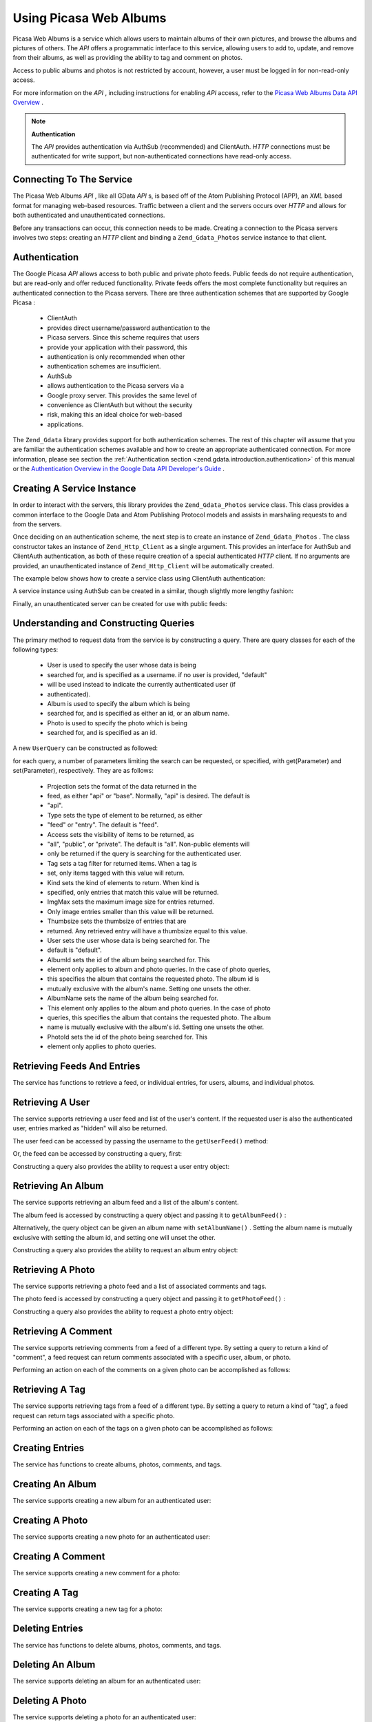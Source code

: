 
Using Picasa Web Albums
=======================

Picasa Web Albums is a service which allows users to maintain albums of their own pictures, and browse the albums and pictures of others. The *API* offers a programmatic interface to this service, allowing users to add to, update, and remove from their albums, as well as providing the ability to tag and comment on photos.

Access to public albums and photos is not restricted by account, however, a user must be logged in for non-read-only access.

For more information on the *API* , including instructions for enabling *API* access, refer to the `Picasa Web Albums Data API Overview`_ .

.. note::
    **Authentication**

    The *API* provides authentication via AuthSub (recommended) and ClientAuth. *HTTP* connections must be authenticated for write support, but non-authenticated connections have read-only access.

.. _zend.gdata.photos.connecting:

Connecting To The Service
-------------------------

The Picasa Web Albums *API* , like all GData *API* s, is based off of the Atom Publishing Protocol (APP), an *XML* based format for managing web-based resources. Traffic between a client and the servers occurs over *HTTP* and allows for both authenticated and unauthenticated connections.

Before any transactions can occur, this connection needs to be made. Creating a connection to the Picasa servers involves two steps: creating an *HTTP* client and binding a ``Zend_Gdata_Photos`` service instance to that client.

.. _zend.gdata.photos.connecting.authentication:

Authentication
--------------

The Google Picasa *API* allows access to both public and private photo feeds. Public feeds do not require authentication, but are read-only and offer reduced functionality. Private feeds offers the most complete functionality but requires an authenticated connection to the Picasa servers. There are three authentication schemes that are supported by Google Picasa :

    - ClientAuth
    - provides direct username/password authentication to the
    - Picasa servers. Since this scheme requires that users
    - provide your application with their password, this
    - authentication is only recommended when other
    - authentication schemes are insufficient.
    - AuthSub
    - allows authentication to the Picasa servers via a
    - Google proxy server. This provides the same level of
    - convenience as ClientAuth but without the security
    - risk, making this an ideal choice for web-based
    - applications.


The ``Zend_Gdata`` library provides support for both authentication schemes. The rest of this chapter will assume that you are familiar the authentication schemes available and how to create an appropriate authenticated connection. For more information, please see section the :ref:`Authentication section <zend.gdata.introduction.authentication>` of this manual or the `Authentication Overview in the Google Data API Developer's Guide`_ .

.. _zend.gdata.photos.connecting.service:

Creating A Service Instance
---------------------------

In order to interact with the servers, this library provides the ``Zend_Gdata_Photos`` service class. This class provides a common interface to the Google Data and Atom Publishing Protocol models and assists in marshaling requests to and from the servers.

Once deciding on an authentication scheme, the next step is to create an instance of ``Zend_Gdata_Photos`` . The class constructor takes an instance of ``Zend_Http_Client`` as a single argument. This provides an interface for AuthSub and ClientAuth authentication, as both of these require creation of a special authenticated *HTTP* client. If no arguments are provided, an unauthenticated instance of ``Zend_Http_Client`` will be automatically created.

The example below shows how to create a service class using ClientAuth authentication:

.. code-block:: php
    :linenos:
    
    // Parameters for ClientAuth authentication
    $service = Zend_Gdata_Photos::AUTH_SERVICE_NAME;
    $user = "sample.user@gmail.com";
    $pass = "pa$$w0rd";
    
    // Create an authenticated HTTP client
    $client = Zend_Gdata_ClientLogin::getHttpClient($user, $pass, $service);
    
    // Create an instance of the service
    $service = new Zend_Gdata_Photos($client);
    

A service instance using AuthSub can be created in a similar, though slightly more lengthy fashion:

.. code-block:: php
    :linenos:
    
    session_start();
    
    /**
     * Returns the full URL of the current page, based upon env variables
     *
     * Env variables used:
     * $_SERVER['HTTPS'] = (on|off|)
     * $_SERVER['HTTP_HOST'] = value of the Host: header
     * $_SERVER['SERVER_PORT'] = port number (only used if not http/80,https/443)
     * $_SERVER['REQUEST_URI'] = the URI after the method of the HTTP request
     *
     * @return string Current URL
     */
    function getCurrentUrl()
    {
        global $_SERVER;
    
        /**
         * Filter php_self to avoid a security vulnerability.
         */
        $php_request_uri = htmlentities(substr($_SERVER['REQUEST_URI'], 0,
        strcspn($_SERVER['REQUEST_URI'], "\n\r")), ENT_QUOTES);
    
        if (isset($_SERVER['HTTPS']) && strtolower($_SERVER['HTTPS']) == 'on') {
            $protocol = 'https://';
        } else {
            $protocol = 'http://';
        }
        $host = $_SERVER['HTTP_HOST'];
        if ($_SERVER['SERVER_PORT'] != '' &&
            (($protocol == 'http://' && $_SERVER['SERVER_PORT'] != '80') ||
            ($protocol == 'https://' && $_SERVER['SERVER_PORT'] != '443'))) {
                $port = ':' . $_SERVER['SERVER_PORT'];
        } else {
            $port = '';
        }
        return $protocol . $host . $port . $php_request_uri;
    }
    
    /**
     * Returns the AuthSub URL which the user must visit to authenticate requests
     * from this application.
     *
     * Uses getCurrentUrl() to get the next URL which the user will be redirected
     * to after successfully authenticating with the Google service.
     *
     * @return string AuthSub URL
     */
    function getAuthSubUrl()
    {
        $next = getCurrentUrl();
        $scope = 'http://picasaweb.google.com/data';
        $secure = false;
        $session = true;
        return Zend_Gdata_AuthSub::getAuthSubTokenUri($next, $scope, $secure,
            $session);
    }
    
    /**
     * Returns a HTTP client object with the appropriate headers for communicating
     * with Google using AuthSub authentication.
     *
     * Uses the $_SESSION['sessionToken'] to store the AuthSub session token after
     * it is obtained. The single use token supplied in the URL when redirected
     * after the user succesfully authenticated to Google is retrieved from the
     * $_GET['token'] variable.
     *
     * @return Zend_Http_Client
     */
    function getAuthSubHttpClient()
    {
        global $_SESSION, $_GET;
        if (!isset($_SESSION['sessionToken']) && isset($_GET['token'])) {
            $_SESSION['sessionToken'] =
                Zend_Gdata_AuthSub::getAuthSubSessionToken($_GET['token']);
        }
        $client = Zend_Gdata_AuthSub::getHttpClient($_SESSION['sessionToken']);
        return $client;
    }
    
    /**
     * Create a new instance of the service, redirecting the user
     * to the AuthSub server if necessary.
     */
    $service = new Zend_Gdata_Photos(getAuthSubHttpClient());
    

Finally, an unauthenticated server can be created for use with public feeds:

.. code-block:: php
    :linenos:
    
    // Create an instance of the service using an unauthenticated HTTP client
    $service = new Zend_Gdata_Photos();
    

.. _zend.gdata.photos.queries:

Understanding and Constructing Queries
--------------------------------------

The primary method to request data from the service is by constructing a query. There are query classes for each of the following types:

    - User is used to specify the user whose data is being
    - searched for, and is specified as a username. if no user is provided, "default"
    - will be used instead to indicate the currently authenticated user (if
    - authenticated).
    - Album is used to specify the album which is being
    - searched for, and is specified as either an id, or an album name.
    - Photo is used to specify the photo which is being
    - searched for, and is specified as an id.


A new ``UserQuery`` can be constructed as followed:

.. code-block:: php
    :linenos:
    
    $service = Zend_Gdata_Photos::AUTH_SERVICE_NAME;
    $client = Zend_Gdata_ClientLogin::getHttpClient($user, $pass, $service);
    $service = new Zend_Gdata_Photos($client);
    
    $query = new Zend_Gdata_Photos_UserQuery();
    $query->setUser("sample.user");
    

for each query, a number of parameters limiting the search can be requested, or specified, with get(Parameter) and set(Parameter), respectively. They are as follows:

    - Projection sets the format of the data returned in the
    - feed, as either "api" or "base". Normally, "api" is desired. The default is
    - "api".
    - Type sets the type of element to be returned, as either
    - "feed" or "entry". The default is "feed".
    - Access sets the visibility of items to be returned, as
    - "all", "public", or "private". The default is "all". Non-public elements will
    - only be returned if the query is searching for the authenticated user.
    - Tag sets a tag filter for returned items. When a tag is
    - set, only items tagged with this value will return.
    - Kind sets the kind of elements to return. When kind is
    - specified, only entries that match this value will be returned.
    - ImgMax sets the maximum image size for entries returned.
    - Only image entries smaller than this value will be returned.
    - Thumbsize sets the thumbsize of entries that are
    - returned. Any retrieved entry will have a thumbsize equal to this value.
    - User sets the user whose data is being searched for. The
    - default is "default".
    - AlbumId sets the id of the album being searched for. This
    - element only applies to album and photo queries. In the case of photo queries,
    - this specifies the album that contains the requested photo. The album id is
    - mutually exclusive with the album's name. Setting one unsets the other.
    - AlbumName sets the name of the album being searched for.
    - This element only applies to the album and photo queries. In the case of photo
    - queries, this specifies the album that contains the requested photo. The album
    - name is mutually exclusive with the album's id. Setting one unsets the other.
    - PhotoId sets the id of the photo being searched for. This
    - element only applies to photo queries.


.. _zend.gdata.photos.retrieval:

Retrieving Feeds And Entries
----------------------------

The service has functions to retrieve a feed, or individual entries, for users, albums, and individual photos.

.. _zend.gdata.photos.user_retrieval:

Retrieving A User
-----------------

The service supports retrieving a user feed and list of the user's content. If the requested user is also the authenticated user, entries marked as "hidden" will also be returned.

The user feed can be accessed by passing the username to the ``getUserFeed()`` method:

.. code-block:: php
    :linenos:
    
    $service = Zend_Gdata_Photos::AUTH_SERVICE_NAME;
    $client = Zend_Gdata_ClientLogin::getHttpClient($user, $pass, $service);
    $service = new Zend_Gdata_Photos($client);
    
    try {
        $userFeed = $service->getUserFeed("sample.user");
    } catch (Zend_Gdata_App_Exception $e) {
        echo "Error: " . $e->getMessage();
    }
    

Or, the feed can be accessed by constructing a query, first:

.. code-block:: php
    :linenos:
    
    $service = Zend_Gdata_Photos::AUTH_SERVICE_NAME;
    $client = Zend_Gdata_ClientLogin::getHttpClient($user, $pass, $service);
    $service = new Zend_Gdata_Photos($client);
    
    $query = new Zend_Gdata_Photos_UserQuery();
    $query->setUser("sample.user");
    
    try {
        $userFeed = $service->getUserFeed(null, $query);
    } catch (Zend_Gdata_App_Exception $e) {
        echo "Error: " . $e->getMessage();
    }
    

Constructing a query also provides the ability to request a user entry object:

.. code-block:: php
    :linenos:
    
    $service = Zend_Gdata_Photos::AUTH_SERVICE_NAME;
    $client = Zend_Gdata_ClientLogin::getHttpClient($user, $pass, $service);
    $service = new Zend_Gdata_Photos($client);
    
    $query = new Zend_Gdata_Photos_UserQuery();
    $query->setUser("sample.user");
    $query->setType("entry");
    
    try {
        $userEntry = $service->getUserEntry($query);
    } catch (Zend_Gdata_App_Exception $e) {
        echo "Error: " . $e->getMessage();
    }
    

.. _zend.gdata.photos.album_retrieval:

Retrieving An Album
-------------------

The service supports retrieving an album feed and a list of the album's content.

The album feed is accessed by constructing a query object and passing it to ``getAlbumFeed()`` :

.. code-block:: php
    :linenos:
    
    $service = Zend_Gdata_Photos::AUTH_SERVICE_NAME;
    $client = Zend_Gdata_ClientLogin::getHttpClient($user, $pass, $service);
    $service = new Zend_Gdata_Photos($client);
    
    $query = new Zend_Gdata_Photos_AlbumQuery();
    $query->setUser("sample.user");
    $query->setAlbumId("1");
    
    try {
        $albumFeed = $service->getAlbumFeed($query);
    } catch (Zend_Gdata_App_Exception $e) {
        echo "Error: " . $e->getMessage();
    }
    

Alternatively, the query object can be given an album name with ``setAlbumName()`` . Setting the album name is mutually exclusive with setting the album id, and setting one will unset the other.

Constructing a query also provides the ability to request an album entry object:

.. code-block:: php
    :linenos:
    
    $service = Zend_Gdata_Photos::AUTH_SERVICE_NAME;
    $client = Zend_Gdata_ClientLogin::getHttpClient($user, $pass, $service);
    $service = new Zend_Gdata_Photos($client);
    
    $query = new Zend_Gdata_Photos_AlbumQuery();
    $query->setUser("sample.user");
    $query->setAlbumId("1");
    $query->setType("entry");
    
    try {
        $albumEntry = $service->getAlbumEntry($query);
    } catch (Zend_Gdata_App_Exception $e) {
        echo "Error: " . $e->getMessage();
    }
    

.. _zend.gdata.photos.photo_retrieval:

Retrieving A Photo
------------------

The service supports retrieving a photo feed and a list of associated comments and tags.

The photo feed is accessed by constructing a query object and passing it to ``getPhotoFeed()`` :

.. code-block:: php
    :linenos:
    
    $service = Zend_Gdata_Photos::AUTH_SERVICE_NAME;
    $client = Zend_Gdata_ClientLogin::getHttpClient($user, $pass, $service);
    $service = new Zend_Gdata_Photos($client);
    
    $query = new Zend_Gdata_Photos_PhotoQuery();
    $query->setUser("sample.user");
    $query->setAlbumId("1");
    $query->setPhotoId("100");
    
    try {
        $photoFeed = $service->getPhotoFeed($query);
    } catch (Zend_Gdata_App_Exception $e) {
        echo "Error: " . $e->getMessage();
    }
    

Constructing a query also provides the ability to request a photo entry object:

.. code-block:: php
    :linenos:
    
    $service = Zend_Gdata_Photos::AUTH_SERVICE_NAME;
    $client = Zend_Gdata_ClientLogin::getHttpClient($user, $pass, $service);
    $service = new Zend_Gdata_Photos($client);
    
    $query = new Zend_Gdata_Photos_PhotoQuery();
    $query->setUser("sample.user");
    $query->setAlbumId("1");
    $query->setPhotoId("100");
    $query->setType("entry");
    
    try {
        $photoEntry = $service->getPhotoEntry($query);
    } catch (Zend_Gdata_App_Exception $e) {
        echo "Error: " . $e->getMessage();
    }
    

.. _zend.gdata.photos.comment_retrieval:

Retrieving A Comment
--------------------

The service supports retrieving comments from a feed of a different type. By setting a query to return a kind of "comment", a feed request can return comments associated with a specific user, album, or photo.

Performing an action on each of the comments on a given photo can be accomplished as follows:

.. code-block:: php
    :linenos:
    
    $service = Zend_Gdata_Photos::AUTH_SERVICE_NAME;
    $client = Zend_Gdata_ClientLogin::getHttpClient($user, $pass, $service);
    $service = new Zend_Gdata_Photos($client);
    
    $query = new Zend_Gdata_Photos_PhotoQuery();
    $query->setUser("sample.user");
    $query->setAlbumId("1");
    $query->setPhotoId("100");
    $query->setKind("comment");
    
    try {
        $photoFeed = $service->getPhotoFeed($query);
    
        foreach ($photoFeed as $entry) {
            if ($entry instanceof Zend_Gdata_Photos_CommentEntry) {
                // Do something with the comment
            }
        }
    } catch (Zend_Gdata_App_Exception $e) {
        echo "Error: " . $e->getMessage();
    }
    

.. _zend.gdata.photos.tag_retrieval:

Retrieving A Tag
----------------

The service supports retrieving tags from a feed of a different type. By setting a query to return a kind of "tag", a feed request can return tags associated with a specific photo.

Performing an action on each of the tags on a given photo can be accomplished as follows:

.. code-block:: php
    :linenos:
    
    $service = Zend_Gdata_Photos::AUTH_SERVICE_NAME;
    $client = Zend_Gdata_ClientLogin::getHttpClient($user, $pass, $service);
    $service = new Zend_Gdata_Photos($client);
    
    $query = new Zend_Gdata_Photos_PhotoQuery();
    $query->setUser("sample.user");
    $query->setAlbumId("1");
    $query->setPhotoId("100");
    $query->setKind("tag");
    
    try {
        $photoFeed = $service->getPhotoFeed($query);
    
        foreach ($photoFeed as $entry) {
            if ($entry instanceof Zend_Gdata_Photos_TagEntry) {
                // Do something with the tag
            }
        }
    } catch (Zend_Gdata_App_Exception $e) {
        echo "Error: " . $e->getMessage();
    }
    

.. _zend.gdata.photos.creation:

Creating Entries
----------------

The service has functions to create albums, photos, comments, and tags.

.. _zend.gdata.photos.album_creation:

Creating An Album
-----------------

The service supports creating a new album for an authenticated user:

.. code-block:: php
    :linenos:
    
    $service = Zend_Gdata_Photos::AUTH_SERVICE_NAME;
    $client = Zend_Gdata_ClientLogin::getHttpClient($user, $pass, $service);
    $service = new Zend_Gdata_Photos($client);
    
    $entry = new Zend_Gdata_Photos_AlbumEntry();
    $entry->setTitle($service->newTitle("test album"));
    
    $service->insertAlbumEntry($entry);
    

.. _zend.gdata.photos.photo_creation:

Creating A Photo
----------------

The service supports creating a new photo for an authenticated user:

.. code-block:: php
    :linenos:
    
    $service = Zend_Gdata_Photos::AUTH_SERVICE_NAME;
    $client = Zend_Gdata_ClientLogin::getHttpClient($user, $pass, $service);
    $service = new Zend_Gdata_Photos($client);
    
    // $photo is the name of a file uploaded via an HTML form
    
    $fd = $service->newMediaFileSource($photo["tmp_name"]);
    $fd->setContentType($photo["type"]);
    
    $entry = new Zend_Gdata_Photos_PhotoEntry();
    $entry->setMediaSource($fd);
    $entry->setTitle($service->newTitle($photo["name"]));
    
    $albumQuery = new Zend_Gdata_Photos_AlbumQuery;
    $albumQuery->setUser("sample.user");
    $albumQuery->setAlbumId("1");
    
    $albumEntry = $service->getAlbumEntry($albumQuery);
    
    $service->insertPhotoEntry($entry, $albumEntry);
    

.. _zend.gdata.photos.comment_creation:

Creating A Comment
------------------

The service supports creating a new comment for a photo:

.. code-block:: php
    :linenos:
    
    $service = Zend_Gdata_Photos::AUTH_SERVICE_NAME;
    $client = Zend_Gdata_ClientLogin::getHttpClient($user, $pass, $service);
    $service = new Zend_Gdata_Photos($client);
    
    $entry = new Zend_Gdata_Photos_CommentEntry();
    $entry->setTitle($service->newTitle("comment"));
    $entry->setContent($service->newContent("comment"));
    
    $photoQuery = new Zend_Gdata_Photos_PhotoQuery;
    $photoQuery->setUser("sample.user");
    $photoQuery->setAlbumId("1");
    $photoQuery->setPhotoId("100");
    $photoQuery->setType('entry');
    
    $photoEntry = $service->getPhotoEntry($photoQuery);
    
    $service->insertCommentEntry($entry, $photoEntry);
    

.. _zend.gdata.photos.tag_creation:

Creating A Tag
--------------

The service supports creating a new tag for a photo:

.. code-block:: php
    :linenos:
    
    $service = Zend_Gdata_Photos::AUTH_SERVICE_NAME;
    $client = Zend_Gdata_ClientLogin::getHttpClient($user, $pass, $service);
    $service = new Zend_Gdata_Photos($client);
    
    $entry = new Zend_Gdata_Photos_TagEntry();
    $entry->setTitle($service->newTitle("tag"));
    
    $photoQuery = new Zend_Gdata_Photos_PhotoQuery;
    $photoQuery->setUser("sample.user");
    $photoQuery->setAlbumId("1");
    $photoQuery->setPhotoId("100");
    $photoQuery->setType('entry');
    
    $photoEntry = $service->getPhotoEntry($photoQuery);
    
    $service->insertTagEntry($entry, $photoEntry);
    

.. _zend.gdata.photos.deletion:

Deleting Entries
----------------

The service has functions to delete albums, photos, comments, and tags.

.. _zend.gdata.photos.album_deletion:

Deleting An Album
-----------------

The service supports deleting an album for an authenticated user:

.. code-block:: php
    :linenos:
    
    $service = Zend_Gdata_Photos::AUTH_SERVICE_NAME;
    $client = Zend_Gdata_ClientLogin::getHttpClient($user, $pass, $service);
    $service = new Zend_Gdata_Photos($client);
    
    $albumQuery = new Zend_Gdata_Photos_AlbumQuery;
    $albumQuery->setUser("sample.user");
    $albumQuery->setAlbumId("1");
    $albumQuery->setType('entry');
    
    $entry = $service->getAlbumEntry($albumQuery);
    
    $service->deleteAlbumEntry($entry, true);
    

.. _zend.gdata.photos.photo_deletion:

Deleting A Photo
----------------

The service supports deleting a photo for an authenticated user:

.. code-block:: php
    :linenos:
    
    $service = Zend_Gdata_Photos::AUTH_SERVICE_NAME;
    $client = Zend_Gdata_ClientLogin::getHttpClient($user, $pass, $service);
    $service = new Zend_Gdata_Photos($client);
    
    $photoQuery = new Zend_Gdata_Photos_PhotoQuery;
    $photoQuery->setUser("sample.user");
    $photoQuery->setAlbumId("1");
    $photoQuery->setPhotoId("100");
    $photoQuery->setType('entry');
    
    $entry = $service->getPhotoEntry($photoQuery);
    
    $service->deletePhotoEntry($entry, true);
    

.. _zend.gdata.photos.comment_deletion:

Deleting A Comment
------------------

The service supports deleting a comment for an authenticated user:

.. code-block:: php
    :linenos:
    
    $service = Zend_Gdata_Photos::AUTH_SERVICE_NAME;
    $client = Zend_Gdata_ClientLogin::getHttpClient($user, $pass, $service);
    $service = new Zend_Gdata_Photos($client);
    
    $photoQuery = new Zend_Gdata_Photos_PhotoQuery;
    $photoQuery->setUser("sample.user");
    $photoQuery->setAlbumId("1");
    $photoQuery->setPhotoId("100");
    $photoQuery->setType('entry');
    
    $path = $photoQuery->getQueryUrl() . '/commentid/' . "1000";
    
    $entry = $service->getCommentEntry($path);
    
    $service->deleteCommentEntry($entry, true);
    

.. _zend.gdata.photos.tag_deletion:

Deleting A Tag
--------------

The service supports deleting a tag for an authenticated user:

.. code-block:: php
    :linenos:
    
    $service = Zend_Gdata_Photos::AUTH_SERVICE_NAME;
    $client = Zend_Gdata_ClientLogin::getHttpClient($user, $pass, $service);
    $service = new Zend_Gdata_Photos($client);
    
    $photoQuery = new Zend_Gdata_Photos_PhotoQuery;
    $photoQuery->setUser("sample.user");
    $photoQuery->setAlbumId("1");
    $photoQuery->setPhotoId("100");
    $photoQuery->setKind("tag");
    $query = $photoQuery->getQueryUrl();
    
    $photoFeed = $service->getPhotoFeed($query);
    
    foreach ($photoFeed as $entry) {
        if ($entry instanceof Zend_Gdata_Photos_TagEntry) {
            if ($entry->getContent() == $tagContent) {
                $tagEntry = $entry;
            }
        }
    }
    
    $service->deleteTagEntry($tagEntry, true);
    

.. _zend.gdata.photos.optimistic_concurrenty:

Optimistic Concurrency (Notes On Deletion)
------------------------------------------

GData feeds, including those of the Picasa Web Albums service, implement optimistic concurrency, a versioning system that prevents users from overwriting changes, inadvertently. When deleting a entry through the service class, if the entry has been modified since it was last fetched, an exception will be thrown, unless explicitly set otherwise (in which case the deletion is retried on the updated entry).

An example of how to handle versioning during a deletion is shown by ``deleteAlbumEntry()`` :

.. code-block:: php
    :linenos:
    
    // $album is the albumEntry to be deleted
    try {
        $this->delete($album);
    } catch (Zend_Gdata_App_HttpException $e) {
        if ($e->getMessage()->getStatus() === 409) {
            $entry =
                new Zend_Gdata_Photos_AlbumEntry($e->getMessage()->getBody());
            $this->delete($entry->getLink('edit')->href);
        } else {
            throw $e;
        }
    }
    


.. _`Picasa Web Albums Data API Overview`: http://code.google.com/apis/picasaweb/overview.html
.. _`Authentication Overview in the Google Data API Developer's Guide`: http://code.google.com/apis/gdata/auth.html
